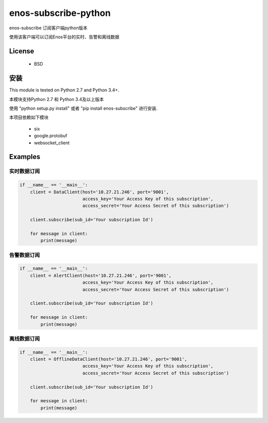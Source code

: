 =======================
enos-subscribe-python
=======================

enos-subscribe 订阅客户端python版本

使用该客户端可以订阅Enos平台的实时、告警和离线数据

License
=======

 - BSD

安装
============

This module is tested on Python 2.7 and Python 3.4+.

本模块支持Python 2.7 和 Python 3.4及以上版本

使用 "python setup.py install" 或者 "pip install enos-subscribe" 进行安装.

本项目依赖如下模块

 - six
 - google.protobuf
 - websocket_client


Examples
========

实时数据订阅
---------------------

.. code:: python

    if __name__ == '__main__':
        client = DataClient(host='10.27.21.246', port='9001',
                            access_key='Your Access Key of this subscription',
                            access_secret='Your Access Secret of this subscription')

        client.subscribe(sub_id='Your subscription Id')

        for message in client:
            print(message)



告警数据订阅
---------------------

.. code:: python

    if __name__ == '__main__':
        client = AlertClient(host='10.27.21.246', port='9001',
                            access_key='Your Access Key of this subscription',
                            access_secret='Your Access Secret of this subscription')

        client.subscribe(sub_id='Your subscription Id')

        for message in client:
            print(message)


离线数据订阅
---------------------

.. code:: python

    if __name__ == '__main__':
        client = OfflineDataClient(host='10.27.21.246', port='9001',
                            access_key='Your Access Key of this subscription',
                            access_secret='Your Access Secret of this subscription')

        client.subscribe(sub_id='Your subscription Id')

        for message in client:
            print(message)